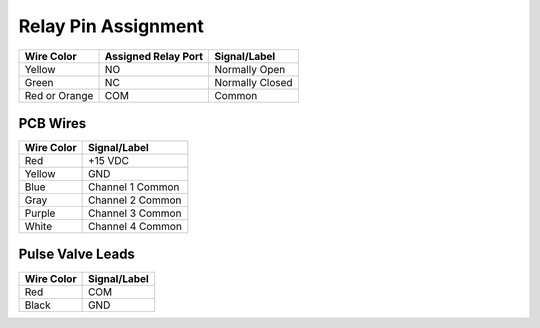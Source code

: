 ==========================
Relay Pin Assignment
==========================

+----------------------------+--------------------------+------------------------------------+
| Wire Color                 | Assigned Relay Port      | Signal/Label                       |
+============================+==========================+====================================+
| Yellow                     | NO                       | Normally Open                      |
+----------------------------+--------------------------+------------------------------------+
| Green                      | NC                       | Normally Closed                    |
+----------------------------+--------------------------+------------------------------------+
| Red or Orange              | COM                      | Common                             |
+----------------------------+--------------------------+------------------------------------+

PCB Wires
=========

+---------------------------+-----------------------------------------+
| Wire Color                | Signal/Label                            |
+===========================+=========================================+
| Red                       | +15 VDC                                 |
+---------------------------+-----------------------------------------+
| Yellow                    | GND                                     |
+---------------------------+-----------------------------------------+
| Blue                      | Channel 1 Common                        |
+---------------------------+-----------------------------------------+
| Gray                      | Channel 2 Common                        |
+---------------------------+-----------------------------------------+
| Purple                    | Channel 3 Common                        |
+---------------------------+-----------------------------------------+
| White                     | Channel 4 Common                        |
+---------------------------+-----------------------------------------+


Pulse Valve Leads
=================

+-----------------------+-----------------------------------------+
| Wire Color            | Signal/Label                            |
+=======================+=========================================+
| Red                   | COM                                     |
+-----------------------+-----------------------------------------+
| Black                 | GND                                     |
+-----------------------+-----------------------------------------+